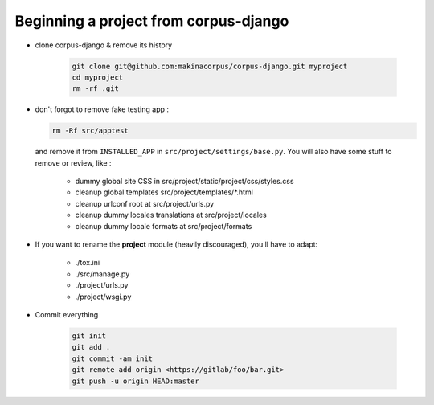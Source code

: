 Beginning a project from corpus-django
--------------------------------------------------

* clone corpus-django & remove its history

    .. code::

        git clone git@github.com:makinacorpus/corpus-django.git myproject
        cd myproject
        rm -rf .git

*  don't forgot to remove fake testing app :

   .. code::

      rm -Rf src/apptest

   and remove it from ``INSTALLED_APP`` in ``src/project/settings/base.py``.
   You will also have some stuff to remove or review, like :

      * dummy global site CSS in src/project/static/project/css/styles.css
      * cleanup global templates src/project/templates/\*.html
      * cleanup urlconf root at src/project/urls.py
      * cleanup dummy locales translations at src/project/locales
      * cleanup dummy locale formats at src/project/formats

* If you want to rename the **project** module (heavily discouraged), you ll
  have to adapt:

    * ./tox.ini
    * ./src/manage.py
    * ./project/urls.py
    * ./project/wsgi.py

* Commit everything

    .. code::

        git init
        git add .
        git commit -am init
        git remote add origin <https://gitlab/foo/bar.git>
        git push -u origin HEAD:master

